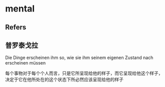 #+STARTUP: content
* mental
** Refers
** 普罗泰戈拉
   Die Dinge erscheinen ihm so, wie sie ihm seinem eigenen Zustand nach erscheinen müssen

   每个事物对于每个个人而言，只是它所呈现给他的样子，而它呈现给他这个样子，决定于它在他所处在的这个状态下所必然应该呈现给他的样子
